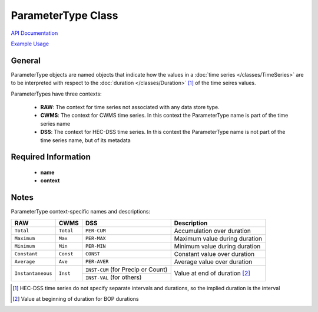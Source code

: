 ParameterType Class
===================

`API Documentation <https://hydrologicengineeringcenter.github.io/hec-python-library/hec.html#ParameterType>`_

`Example Usage <https://github.com/HydrologicEngineeringCenter/hec-python-library/blob/main/examples/parameter_examples.ipynb>`_

General
-------
ParameterType objects are named objects that indicate how the values in a :doc:`time series </classes/TimeSeries>` are to be interpreted with respect to the
:doc:`duration </classes/Duration>` [1]_ of the time seires values.

ParameterTypes have three contexts:

 - **RAW**: The context for time series not associated with any data store type.
 - **CWMS**: The context for CWMS time series. In this context the ParameterType name is part of the time series name
 - **DSS**: The context for HEC-DSS time series. In this context the ParameterType name is not part of the time series name, but of its metadata

Required Information
--------------------
 - **name**
 - **context**

Notes
-----

ParameterType context-specific names and descriptions:

+-------------------+-----------+------------------------------------+-----------------------------------------+
| RAW               | CWMS      | DSS                                | Description                             |
+===================+===========+====================================+=========================================+
| ``Total``         | ``Total`` | ``PER-CUM``                        | Accumulation over duration              |
+-------------------+-----------+------------------------------------+-----------------------------------------+
| ``Maximum``       | ``Max``   | ``PER-MAX``                        | Maximum value during duration           |
+-------------------+-----------+------------------------------------+-----------------------------------------+
| ``Minimum``       | ``Min``   | ``PER-MIN``                        | Minimum value during duration           |
+-------------------+-----------+------------------------------------+-----------------------------------------+
| ``Constant``      | ``Const`` | ``CONST``                          | Constant value over duration            |
+-------------------+-----------+------------------------------------+-----------------------------------------+
| ``Average``       | ``Ave``   | ``PER-AVER``                       | Average value over duration             |
+-------------------+-----------+------------------------------------+-----------------------------------------+
| ``Instantaneous`` | ``Inst``  | ``INST-CUM`` (for Precip or Count) | Value at end of duration [2]_           |
+                   |           +------------------------------------+                                         |
|                   |           | ``INST-VAL`` (for others)          |                                         |
+-------------------+-----------+------------------------------------+-----------------------------------------+

.. [1] HEC-DSS time series do not specify separate intervals and durations, so the implied duration is the interval

.. [2] Value at beginning of duration for BOP durations